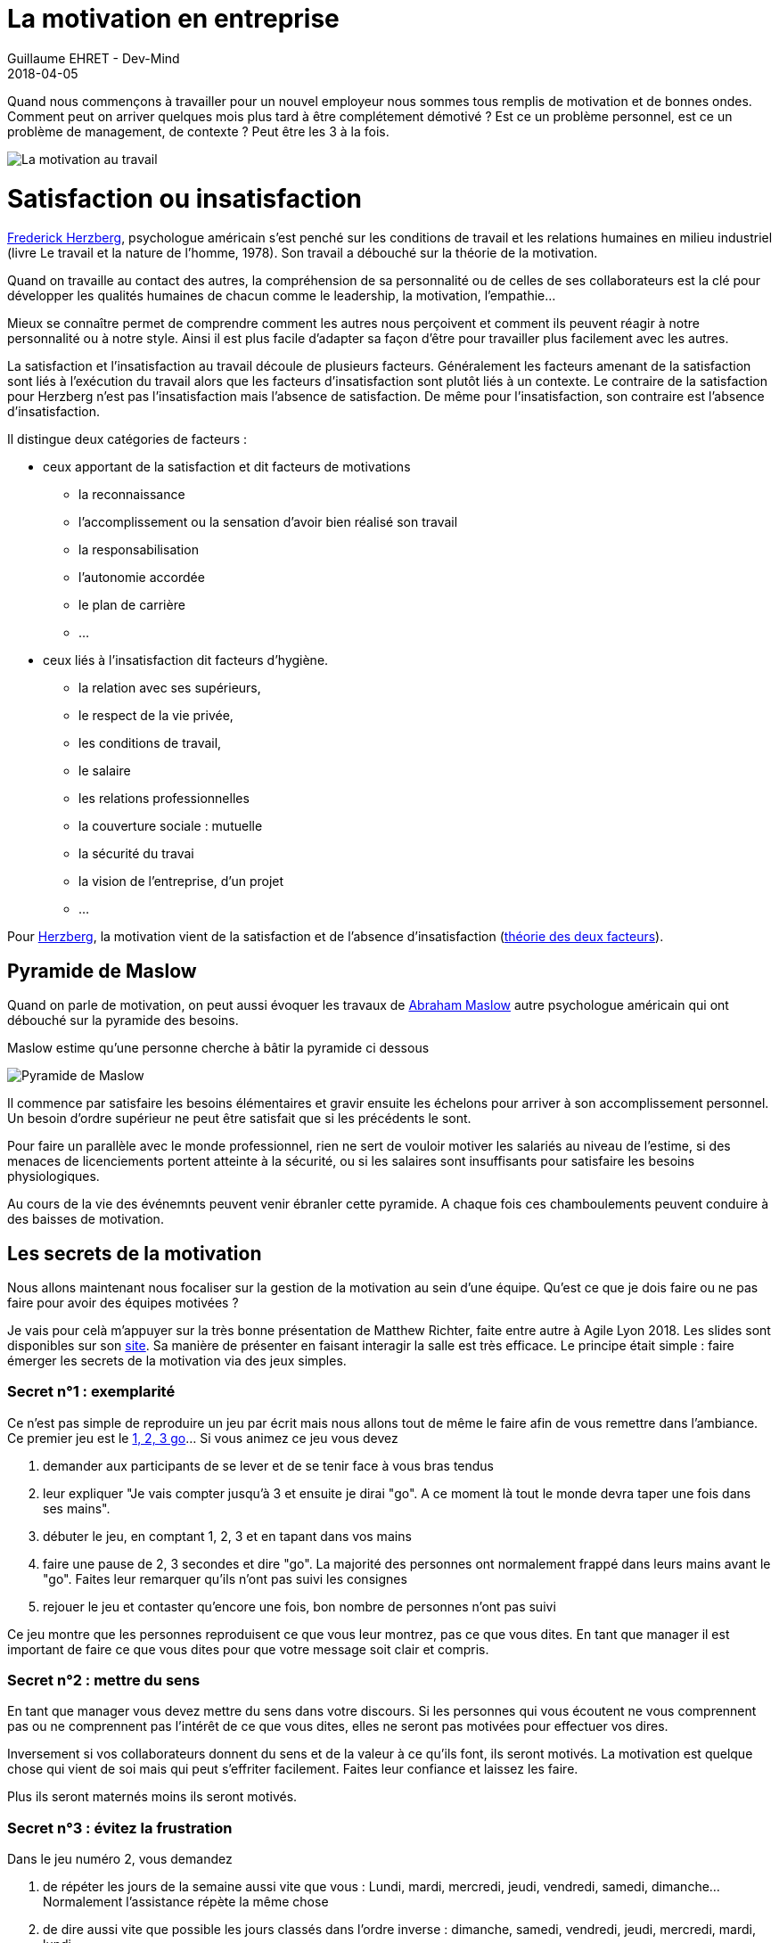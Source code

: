 :doctitle: La motivation en entreprise
:description: Quelles sont les secrets pour avoir des équipes motivées
:keywords: Agilité, Motivation
:author: Guillaume EHRET - Dev-Mind
:revdate: 2018-04-05
:category: Java
:teaser: Quand nous commençons à travailler pour un nouvel employeur nous sommes tous remplis de motivation et de bonnes ondes. Comment peut on arriver quelques mois plus tard à être complétement démotivé ?
:imgteaser: ../../img/blog/2018/motivation_00.png

Quand nous commençons à travailler pour un nouvel employeur nous sommes tous remplis de motivation et de bonnes ondes. Comment peut on arriver quelques mois plus tard à être complétement démotivé ? Est ce un problème personnel, est ce un problème de management, de contexte ? Peut être les 3 à la fois.

image::../../img/blog/2018/motivation_00.png[La motivation au travail]

= Satisfaction ou insatisfaction

http://fr.wikipedia.org/wiki/Frederick_Herzberg[Frederick Herzberg], psychologue américain s’est penché sur les conditions de travail et les relations humaines en milieu industriel (livre Le travail et la nature de l’homme, 1978). Son travail a débouché sur la théorie de la motivation.

Quand on travaille au contact des autres, la compréhension de sa personnalité ou de celles de ses collaborateurs est la clé pour développer les qualités humaines de chacun comme le leadership, la motivation, l’empathie…

Mieux se connaître permet de comprendre comment les autres nous perçoivent et comment ils peuvent réagir à notre personnalité ou à notre style. Ainsi il est plus facile d’adapter sa façon d’être pour travailler plus facilement avec les autres.

La satisfaction et l’insatisfaction au travail découle de plusieurs facteurs. Généralement les facteurs amenant de la satisfaction sont liés à l’exécution du travail alors que les facteurs d’insatisfaction sont plutôt liés à un contexte. Le contraire de la satisfaction pour Herzberg n’est pas l'insatisfaction mais l’absence de satisfaction. De même pour l'insatisfaction, son contraire est l’absence d’insatisfaction.

Il distingue deux catégories de facteurs :

* ceux apportant de la satisfaction et dit facteurs de motivations
** la reconnaissance
** l’accomplissement ou la sensation d’avoir bien réalisé son travail
** la responsabilisation
** l’autonomie accordée
** le plan de carrière
** ...

* ceux liés à l’insatisfaction dit facteurs d’hygiène.
** la relation avec ses supérieurs,
** le respect de la vie privée,
** les conditions de travail,
** le salaire
** les relations professionnelles
** la couverture sociale : mutuelle
** la sécurité du travai
** la vision de l’entreprise, d’un projet
** ...

Pour http://www.businessballs.com/herzberg.htm[Herzberg], la motivation vient de la satisfaction et de l’absence d’insatisfaction (http://fr.wikipedia.org/wiki/Th%C3%A9orie_des_deux_facteurs[théorie des deux facteurs]).

== Pyramide de Maslow

Quand on parle de motivation, on peut aussi évoquer les travaux de http://fr.wikipedia.org/wiki/Abraham_Maslow[Abraham Maslow] autre psychologue américain qui ont débouché sur la pyramide des besoins.

Maslow estime qu’une personne cherche à bâtir la pyramide ci dessous

image::../../img/blog/2018/motivation_01.png[Pyramide de Maslow]

Il commence par satisfaire les besoins élémentaires et gravir ensuite les échelons pour arriver à son accomplissement personnel. Un besoin d'ordre supérieur ne peut être satisfait que si les précédents le sont.

Pour faire un parallèle avec le monde professionnel, rien ne sert de vouloir motiver les salariés au niveau de l'estime, si des menaces de licenciements portent atteinte à la sécurité, ou si les salaires sont insuffisants pour satisfaire les besoins physiologiques.

Au cours de la vie des événemnts peuvent venir ébranler cette pyramide. A chaque fois ces chamboulements peuvent conduire à des baisses de motivation.

== Les secrets de la motivation

Nous allons maintenant nous focaliser sur la gestion de la motivation au sein d'une équipe. Qu'est ce que je dois faire ou ne pas faire pour avoir des équipes motivées ?

Je vais pour celà m'appuyer sur la très bonne présentation de Matthew Richter, faite entre autre à Agile Lyon 2018. Les slides sont disponibles sur son http://www.thiagi.com/agilelyon[site]. Sa manière de présenter en faisant interagir la salle est très efficace. Le principe était simple : faire émerger les secrets de la motivation via des jeux simples.

=== Secret n°1 : exemplarité

Ce n'est pas simple de reproduire un jeu par écrit mais nous allons tout de même le faire afin de vous remettre dans l'ambiance. Ce premier jeu est le http://chrisdeniaud.com/wikiAGFr/index.php?title=1_2_3_GO_![1, 2, 3 go]... Si vous animez ce jeu vous devez

1. demander aux participants de se lever et de se tenir face à vous bras tendus
2. leur expliquer "Je vais compter jusqu'à 3 et ensuite je dirai "go". A ce moment là tout le monde devra taper une fois dans ses mains".
3. débuter le jeu, en comptant 1, 2, 3 et en tapant dans vos mains
4. faire une pause de 2, 3 secondes et dire "go". La majorité des personnes ont normalement frappé dans leurs mains avant le "go". Faites leur remarquer qu'ils n'ont pas suivi les consignes
5. rejouer le jeu et contaster qu'encore une fois, bon nombre de personnes n'ont pas suivi

Ce jeu montre que les personnes reproduisent ce que vous leur montrez, pas ce que vous dites. En tant que manager il est important de faire ce que vous dites pour que votre message soit clair et compris.

=== Secret n°2 : mettre du sens

En tant que manager vous devez mettre du sens dans votre discours. Si les personnes qui vous écoutent ne vous comprennent pas ou ne comprennent pas l'intérêt de ce que vous dites, elles ne seront pas motivées pour effectuer vos dires.

Inversement si vos collaborateurs donnent du sens et de la valeur à ce qu'ils font, ils seront motivés. La motivation est quelque chose qui vient de soi mais qui peut s'effriter facilement. Faites leur confiance et laissez les faire.

Plus ils seront maternés moins ils seront motivés.


=== Secret n°3 : évitez la frustration

Dans le jeu numéro 2, vous demandez

1. de répéter les jours de la semaine aussi vite que vous : Lundi, mardi, mercredi, jeudi, vendredi, samedi, dimanche... Normalement l'assistance répète la même chose
2. de dire aussi vite que possible les jours classés dans l'ordre inverse : dimanche, samedi, vendredi, jeudi, mercredi, mardi, lundi
3. puis de dire les jours en les classant par nombre de lettres décroissantes : dimanche, vendredi, mercredi, samedi, jeudi, mardi, lundi
4. normalement l'assistance décroche à la deuxième question, non par manque de compétence mais par manque de préparation

Matthew avait demandé à sa fille de venir. Comme elle ne parle pas français, la frustration de ne pas arriver à faire l'exercice était encore renforcée. Mettre ces collaborateurs dans des situations indélicates, non anticipées amène de la frustration et de la démotivation.

La clé est de trouver la balance entre comment bouger vos collaborateurs de leur zone de confort pour les aider à progresser et les rassurer pour ne pas aller vers de la frustration.

=== Secret n°4 : compétition ou collaboration

Pour illustrer ce point, les participants devaient constituer des binômes. Chaque personne se met face à face, main contre main. Une personne n'a pas le droit de bouger les pieds. Le but est de déstabilliser l'autre par la force des bras. Les gagnants sont ceux qui déstabilisent leur adversaire.

image::../../img/blog/2018/motivation_02.png[Compétition ou collaboration]

Le jeu commence. Si tout le monde joue le jeu vous pouvez voir des personnes qui sont prêtes à tout pour y arriver...

Au final on pourrait penser que la compétition motive certaines personnes. Mais dans le cas du jeu, la personne qui ne gagne pas, reste frustrée. En fait les règle du jeu étaient "Les gagnants sont ceux qui déstabilisent leur adversaire". Pourquoi personne n'a collaboré pour bouger en même temps et au final gagner à 2 ?

La compétition peut être stimulante et amusante mais sur le long terme la collaboration est beaucoup plus productive. Faites collaborer les personnes plutôt que de les mettre en compétition.

=== Secret n°5 : la parole et l'engagement

Dans une équipe, les personnes qui parlent le plus sont les personnes qui vont fédérer le plus.  Elles se sentent le plus concernées. Vous devez vous appuyer sur ces personnes, et les laisser prendre la parole.

Mais vous devez aussi donner la parole à ceux qui ne la prennent pas, afin de les impliquer. Essayez de faire parler les personnes entre elles.

=== Secret n°6 : la passion

Quand une personne fait quelque chose par passion, elle va être actrice. Quand on demande de faire quelque chose à une personne, elle va plutôt être passive.
L'autonomie est donc la cible à atteindre. Essayez de déléguer les tâches et laisser de l'autonomie à vos équipes.

La passion peut être contagieuse. Essayez de transmettre la votre.

=== Secret n°7 : flexibilité

Pour illustrer ce nouveau secret, Matthew a voulu faire un "tour de magie" en devinant la carte choisie par une personne prise au hasard dans la salle. Si vous voulez réaliser ce jeu, cachez une carte quelque part : par exemple la dame de coeur. Le principe est d'orienter la personne pour la faire converger vers cette carte. Vous pouvez poser ce type de questions

* Quelle couleur préférez vous ? Si la personne dit rouge vous lui demandez de garder les rouges, sinon si elle dit noir vous lui demandez d'enlever les noirs. 2 actions différentes pour un même résultat
* Quelle type de carte préfère t'elle dans les cartes restantes ? Coeur ou carreau ? Pareil le but est de lui faire garder les coeurs en main
* Préfère t'elle les carte des habillés ou les cartes numérotées ?
* A ce moment il ne doit lui rester que le roi, le valet et la dame de coeur.
* Vous pouvez maintenant lui demander s'il préfère les habillés typés masculins (valet, roi) ou féminin
* Il ne doit rester que la dame de coeur et à ce moment vous pouvez révéler que vous le saviez dès le départ.

En fait tout au long de ce jeu, vous devez changer les questions en fonction des personnes en face de vous. Le but est d'arriver à l'objectif de départ. Quand ce dernier est clair il existe plusieurs chemins pour y arriver. Tout dépend des personnes qui doivent le réaliser. En tant que manager, vous devez rester flexible sur le chemin pour arriver à l'objectif. Encore une fois le principe est de laisser de l'autonomie aux personnes, tout en les guidant.

=== Secret n°8 : bannir les récompenses individuelles

Nouvelle expérience qui cette fois a coûté quelques euros à l'animateur.

* Demandez dans l'assistance si une personne est motivée pour venir chanter sur scène. Dans un contexte où les gens ne se connaissent pas, généralement personne n'est motivée. Si une personne est motivée laissez là faire
* Proposez 10 euros pour venir chanter pour encourager les personnes. Une personne va se dévouer plus vite
* Retentez l'expérience en proposant cette fois 40 euros. Les volontaires vont venir encore plus vite

Au premier abord on peut penser que les primes sont motivantes, car plus on propose d'argent plus les gens sont volontaires pour remplir le défi. Mais que ressent la personne qui est venue chanter pour rien, ou pour un plus petit montant ? Comment se sent la personne qui sait chanter mais qui n'osait pas le faire en public ?

Les récompenses individuelles, les distinctions individuelles (comme l'employé du mois aux Etats Unis) nuisent à la motivation intrinsèque de l'équipe. Elles montent les gens les uns contre les autres, et créent de la jalousie et de la démotivation. Les récompenses doivent être collectives et équitables, pas forcément pécunières.

=== Secret n°9 : réflexion sur l'expérience

Pour illustrer ce secret, le jeu était une variante du http://www.wilderdom.com/games/descriptions/HeliumStick.html[bâton d'hélium]. Le principe est de poser un baton (assez léger) sur le doigt tendu de plusieurs participants. Le but du jeu est d'amener le bâton au sol en gardant toujours le contact entre le bâton et le doigt. Ce jeu demande de la collaboration. Si les gens ne s'entendent pas le bâton aura tendance à monter plutôt qu'à descendre.

Les personnes ne peuvent se sortir du défi qu'en collaborant, en essayant différentes stratégies. On n'apprend pas d'une expérience, on apprend de la réflexion sur une expérience que nous avons faite. Il est important dans une équipe de se poser et de réfléchir sur les actions qui ont été réalisées. On parle à la fois des expériences positives et négatives. Car l'échec n'est pas important si on en tire des leçons pour ne pas le reproduire.

=== Secret n°10 : perspective

Les personnes ne perçoivent pas la réalité de la même manière. Nos sens envoient des informations à notre cerveau, et ce dernier fait des interprétations pour reconstiuer sa réalité. Il se base sur son vécu, sur les informations reçues pour envoyer l'information la plus fiable possible.

Il faut en avoir conscience et accepter que ces collaborateurs n'interprètent pas les choses de la même manière que vous. Encore une fois s'ils se sentent incompris il perdront de leur motivation.

Quand on travaille au contact des autres, la compréhension de sa personnalité ou de celles de ses collaborateurs est la clé pour développer les qualités humaines de chacun.


